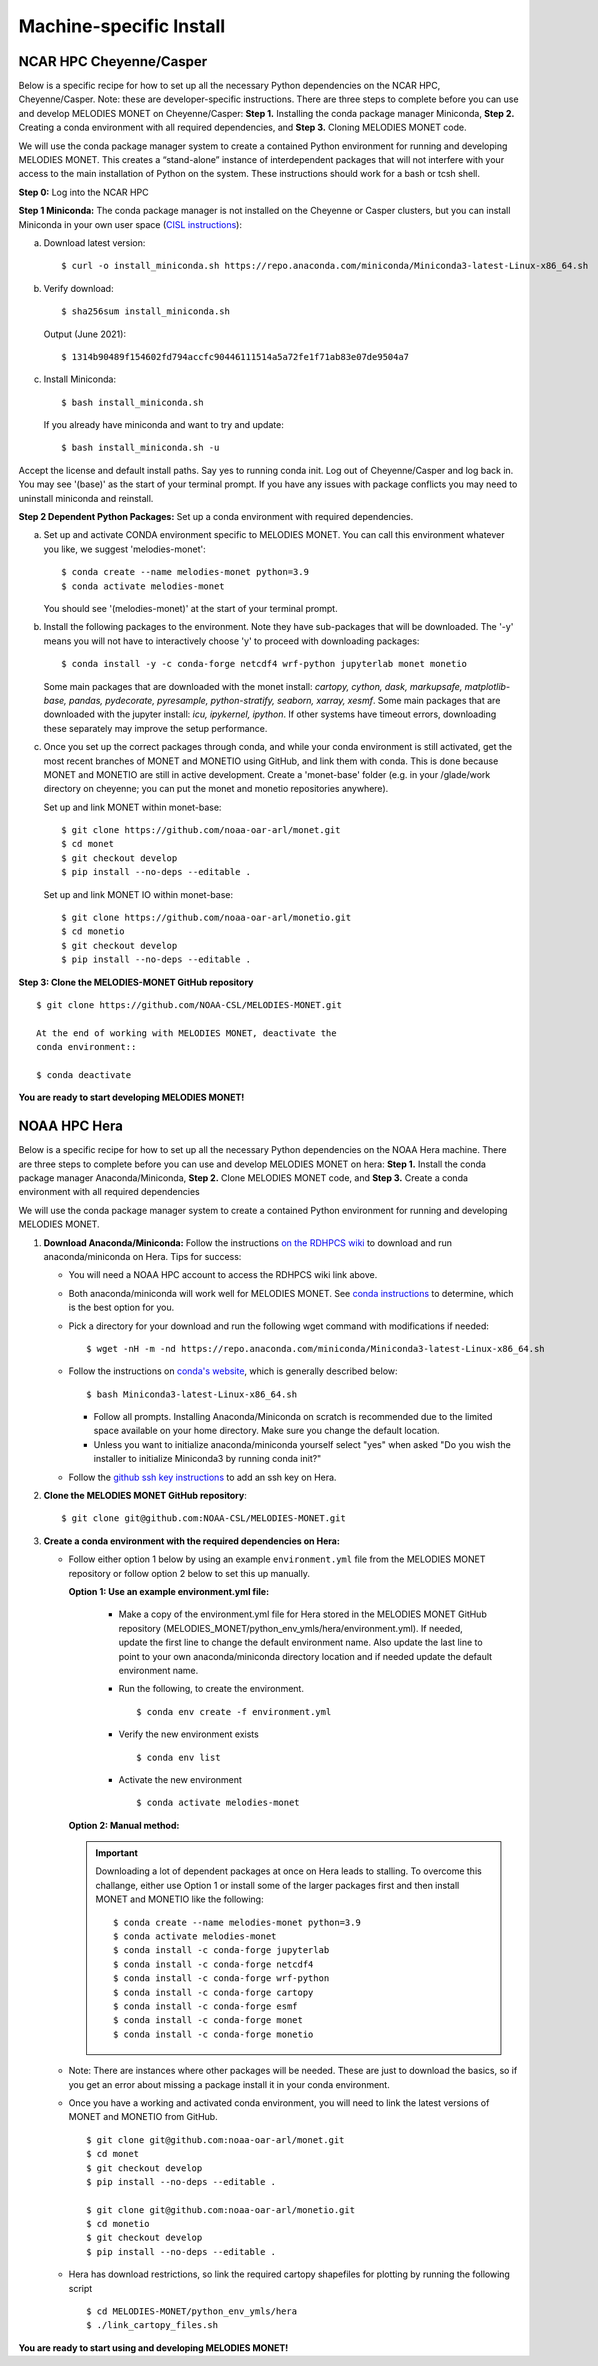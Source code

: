 Machine-specific Install
========================

NCAR HPC Cheyenne/Casper
------------------------

Below is a specific recipe for how to set up all the necessary Python dependencies 
on the NCAR HPC, Cheyenne/Casper. Note: these are developer-specific instructions. 
There are three steps to complete before you can use and develop MELODIES MONET 
on Cheyenne/Casper: **Step 1.** Installing the conda package manager 
Miniconda, **Step 2.** Creating a conda environment with all required dependencies, 
and **Step 3.** Cloning MELODIES MONET code.

We will use the conda package manager system to create a contained Python environment 
for running and developing MELODIES MONET. This creates a “stand-alone” instance 
of interdependent packages that will not interfere with your access to the main 
installation of Python on the system. These instructions should work for a bash 
or tcsh shell.

**Step 0:** Log into the NCAR HPC

**Step 1 Miniconda:** The conda package manager is not installed on the Cheyenne 
or Casper clusters, but you can install Miniconda in your own user space 
(`CISL instructions <https://arc.ucar.edu/knowledge_base/83853599>`_):

(a) Download latest version::

    $ curl -o install_miniconda.sh https://repo.anaconda.com/miniconda/Miniconda3-latest-Linux-x86_64.sh

(b) Verify download::

    $ sha256sum install_miniconda.sh

    Output (June 2021)::

    $ 1314b90489f154602fd794accfc90446111514a5a72fe1f71ab83e07de9504a7

(c) Install Miniconda::

    $ bash install_miniconda.sh

    If you already have miniconda and want to try and update::

    $ bash install_miniconda.sh -u

Accept the license and default install paths. Say yes to running conda init. 
Log out of Cheyenne/Casper and log back in. You may see '(base)' as the start 
of your terminal prompt. If you have any issues with package conflicts you may 
need to uninstall miniconda and reinstall.

**Step 2 Dependent Python Packages:** Set up a conda environment with required 
dependencies.

(a) Set up and activate CONDA environment specific to MELODIES MONET. You can 
    call this environment whatever you like, we suggest 'melodies-monet'::

    $ conda create --name melodies-monet python=3.9
    $ conda activate melodies-monet

    You should see '(melodies-monet)' at the start of your terminal prompt.

(b) Install the following packages to the environment. Note they have sub-packages 
    that will be downloaded. The '-y' means you will not have to interactively
    choose 'y' to proceed with downloading packages::

    $ conda install -y -c conda-forge netcdf4 wrf-python jupyterlab monet monetio

    Some main packages that are downloaded with the monet install: *cartopy, 
    cython, dask, markupsafe, matplotlib-base, pandas, pydecorate, pyresample, 
    python-stratify, seaborn, xarray, xesmf*. Some main packages that are 
    downloaded with the jupyter install: *icu, ipykernel, ipython*. If other 
    systems have timeout errors, downloading these separately may improve the 
    setup performance.

(c) Once you set up the correct packages through conda, and while your conda 
    environment is still activated, get the most recent branches of MONET and 
    MONETIO using GitHub, and link them with conda. This is done because MONET
    and MONETIO are still in active development. Create a 'monet-base' folder
    (e.g. in your /glade/work directory on cheyenne; you can put the monet and 
    monetio repositories anywhere).

    Set up and link MONET within monet-base::

    $ git clone https://github.com/noaa-oar-arl/monet.git
    $ cd monet
    $ git checkout develop
    $ pip install --no-deps --editable .

    Set up and link MONET IO within monet-base::

    $ git clone https://github.com/noaa-oar-arl/monetio.git
    $ cd monetio
    $ git checkout develop
    $ pip install --no-deps --editable .

**Step 3: Clone the MELODIES-MONET GitHub repository** ::

    $ git clone https://github.com/NOAA-CSL/MELODIES-MONET.git

    At the end of working with MELODIES MONET, deactivate the 
    conda environment::

    $ conda deactivate

**You are ready to start developing MELODIES MONET!**

NOAA HPC Hera
-------------

Below is a specific recipe for how to set up all the necessary Python 
dependencies on the NOAA Hera machine. There are three steps to complete 
before you can use and develop MELODIES MONET on hera: **Step 1.** Install 
the conda package manager Anaconda/Miniconda, **Step 2.** Clone MELODIES MONET 
code, and **Step 3.** Create a conda environment with all required dependencies

We will use the conda package manager system to create a contained Python 
environment for running and developing MELODIES MONET. 

#. **Download Anaconda/Miniconda:** Follow the instructions
   `on the RDHPCS wiki <https://rdhpcs-common-docs.rdhpcs.noaa.gov/wiki/index.php/Anaconda>`__
   to download and run anaconda/miniconda on Hera. Tips for success:

   * You will need a NOAA HPC account to access the RDHPCS wiki link above.

   * Both anaconda/miniconda will work well for MELODIES MONET. See
     `conda instructions <https://docs.conda.io/projects/conda/en/latest/user-guide/install/download.html#anaconda-or-miniconda>`__
     to determine, which is the best option for you.
     
   * Pick a directory for your download and run the following wget command with 
     modifications if needed: ::
     
     $ wget -nH -m -nd https://repo.anaconda.com/miniconda/Miniconda3-latest-Linux-x86_64.sh

   * Follow the instructions on `conda's website <https://conda.io/projects/conda/en/latest/user-guide/install/linux.html>`__,
     which is generally described below: ::
     
     $ bash Miniconda3-latest-Linux-x86_64.sh
     
     * Follow all prompts. Installing Anaconda/Miniconda on scratch is recommended 
       due to the limited space available on your home directory. Make sure you 
       change the default location.
     
     * Unless you want to initialize anaconda/miniconda yourself select "yes" 
       when asked "Do you wish the installer to initialize Miniconda3 by 
       running conda init?"

   * Follow the `github ssh key instructions <https://docs.github.com/en/authentication/connecting-to-github-with-ssh/adding-a-new-ssh-key-to-your-github-account>`__
     to add an ssh key on Hera.

#. **Clone the MELODIES MONET GitHub repository**::

    $ git clone git@github.com:NOAA-CSL/MELODIES-MONET.git

#. **Create a conda environment with the required dependencies on Hera:** 

   * Follow either option 1 below by using an example ``environment.yml`` file from 
     the MELODIES MONET repository or follow option 2 below to set this up manually.
     
     **Option 1: Use an example environment.yml file:**

       * Make a copy of the environment.yml file for Hera stored in the
         MELODIES MONET GitHub repository
         (MELODIES_MONET/python_env_ymls/hera/environment.yml). If needed, 
         update the first line to change the default environment name. Also 
         update the last line to point to your own anaconda/miniconda directory 
         location and if needed update the default environment name.

       * Run the following, to create the environment. ::
    
          $ conda env create -f environment.yml

       * Verify the new environment exists ::
    
          $ conda env list

       * Activate the new environment :: 
    
          $ conda activate melodies-monet
     
     **Option 2: Manual method:** 

     .. important::
        Downloading a lot of dependent packages at once on Hera leads to stalling.
        To overcome this challange, either use Option 1 or install some of the 
        larger packages first and then install MONET and MONETIO like the following: ::
   
        $ conda create --name melodies-monet python=3.9
        $ conda activate melodies-monet
        $ conda install -c conda-forge jupyterlab
        $ conda install -c conda-forge netcdf4
        $ conda install -c conda-forge wrf-python
        $ conda install -c conda-forge cartopy
        $ conda install -c conda-forge esmf
        $ conda install -c conda-forge monet
        $ conda install -c conda-forge monetio        
        
   * Note: There are instances where other packages will be needed. These are 
     just to download the basics, so if you get an error about missing a 
     package install it in your conda environment.
    
   * Once you have a working and activated conda environment, you will need to 
     link the latest versions of MONET and MONETIO from GitHub. ::
   
      $ git clone git@github.com:noaa-oar-arl/monet.git
      $ cd monet
      $ git checkout develop
      $ pip install --no-deps --editable .
    
      $ git clone git@github.com:noaa-oar-arl/monetio.git
      $ cd monetio
      $ git checkout develop
      $ pip install --no-deps --editable .

   * Hera has download restrictions, so link the required cartopy shapefiles 
     for plotting by running the following script ::
       
      $ cd MELODIES-MONET/python_env_ymls/hera
      $ ./link_cartopy_files.sh

**You are ready to start using and developing MELODIES MONET!**
